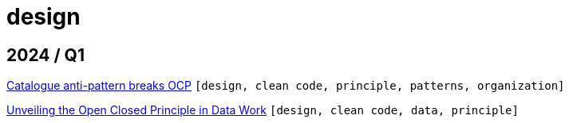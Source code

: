 :nofooter:
:source-highlighter: rouge
:rouge-style: monokai
= design

== 2024 / Q1

xref:../posts/2024-02-04-ocp-anti-pattern.adoc[Catalogue anti-pattern breaks OCP] `[design, clean code, principle, patterns, organization]`

xref:../posts/2023-01-02-ocp.adoc[Unveiling the Open Closed Principle in Data Work] `[design, clean code, data, principle]`

